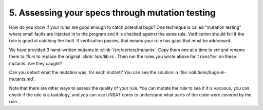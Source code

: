 5. Assessing your specs through mutation testing
================================================

How do you know if your rules are good enough to catch potential bugs?
One technique is called "mutation testing" where small faults are injected in to the
program and it is checked against the same rule. Verification should fail if the rule
is good at catching the fault. If verification passes, that means your rule has gaps
that must be addressed.

We have provided 3 hand-written mutants in :clink:`/src/certora/mutants`.
Copy them one at a time to `src` and rename them to `lib.rs` to replace the
original :clink:`/src/lib.rs`.
Then run the rules you wrote above for ``transfer`` on these mutants. Are they caught?

Can you detect what the mutation was, for each mutant?
You can see the solution in :file:`solutions/bugs-in-mutants.md`.


Note that there are other ways to assess the quality of your rule.
You can mutate the rule to see if it is vacuous, you can check if the rule is a
tautology, and you can use UNSAT cores to understand what parts of the code were
covered by the rule.

